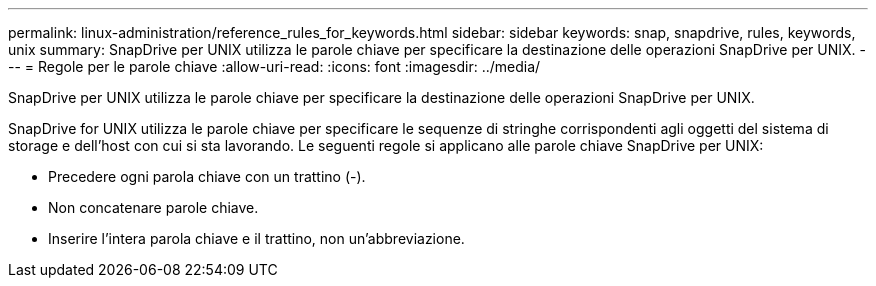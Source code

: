 ---
permalink: linux-administration/reference_rules_for_keywords.html 
sidebar: sidebar 
keywords: snap, snapdrive, rules, keywords, unix 
summary: SnapDrive per UNIX utilizza le parole chiave per specificare la destinazione delle operazioni SnapDrive per UNIX. 
---
= Regole per le parole chiave
:allow-uri-read: 
:icons: font
:imagesdir: ../media/


[role="lead"]
SnapDrive per UNIX utilizza le parole chiave per specificare la destinazione delle operazioni SnapDrive per UNIX.

SnapDrive for UNIX utilizza le parole chiave per specificare le sequenze di stringhe corrispondenti agli oggetti del sistema di storage e dell'host con cui si sta lavorando. Le seguenti regole si applicano alle parole chiave SnapDrive per UNIX:

* Precedere ogni parola chiave con un trattino (-).
* Non concatenare parole chiave.
* Inserire l'intera parola chiave e il trattino, non un'abbreviazione.

